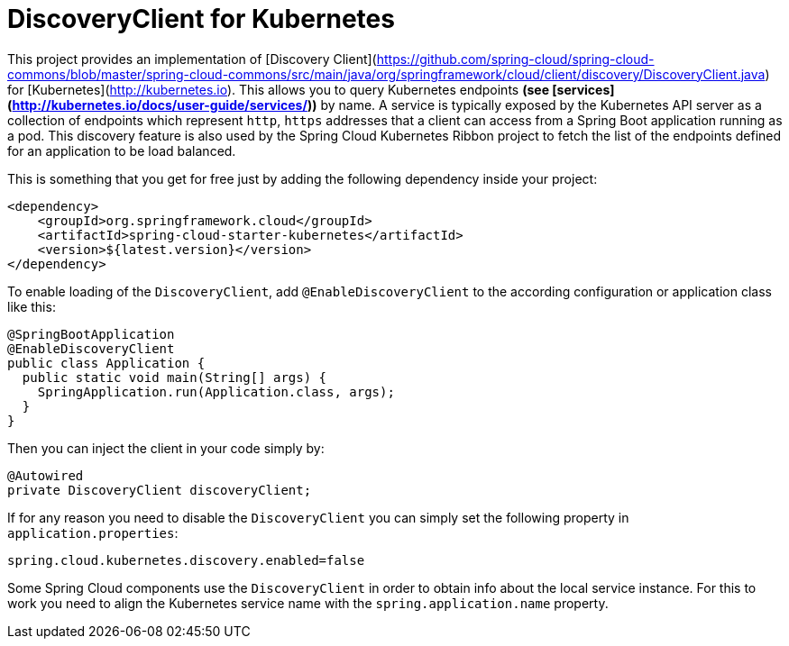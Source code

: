 = DiscoveryClient for Kubernetes

This project provides an implementation of [Discovery Client](https://github.com/spring-cloud/spring-cloud-commons/blob/master/spring-cloud-commons/src/main/java/org/springframework/cloud/client/discovery/DiscoveryClient.java) for [Kubernetes](http://kubernetes.io).
This allows you to query Kubernetes endpoints *(see [services](http://kubernetes.io/docs/user-guide/services/))* by name.
A service is typically exposed by the Kubernetes API server as a collection of endpoints which represent `http`, `https` addresses that a client can
access from a Spring Boot application running as a pod. This discovery feature is also used by the Spring Cloud Kubernetes Ribbon project
to fetch the list of the endpoints defined for an application to be load balanced.

This is something that you get for free just by adding the following dependency inside your project:

```xml
<dependency>
    <groupId>org.springframework.cloud</groupId>
    <artifactId>spring-cloud-starter-kubernetes</artifactId>
    <version>${latest.version}</version>
</dependency>
```

To enable loading of the `DiscoveryClient`, add `@EnableDiscoveryClient` to the according configuration or application class like this:

```java
@SpringBootApplication
@EnableDiscoveryClient
public class Application {
  public static void main(String[] args) {
    SpringApplication.run(Application.class, args);
  }
}
```

Then you can inject the client in your code simply by:

```java
@Autowired
private DiscoveryClient discoveryClient;
```

If for any reason you need to disable the `DiscoveryClient` you can simply set the following property in `application.properties`:

```
spring.cloud.kubernetes.discovery.enabled=false
```

Some Spring Cloud components use the `DiscoveryClient` in order to obtain info about the local service instance. For
this to work you need to align the Kubernetes service name with the `spring.application.name` property.
